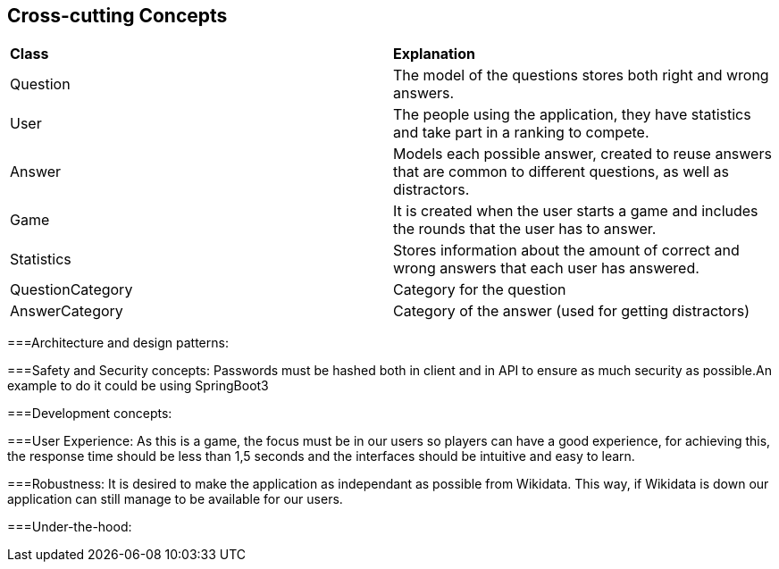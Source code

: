 ifndef::imagesdir[:imagesdir: ../images]

[[section-concepts]]
== Cross-cutting Concepts


ifdef::arc42help[]
[role="arc42help"]
****
.Content
This section describes overall, principal regulations and solution ideas that are relevant in multiple parts (= cross-cutting) of your system.
Such concepts are often related to multiple building blocks.
They can include many different topics, such as

* models, especially domain models
* architecture or design patterns
* rules for using specific technology
* principal, often technical decisions of an overarching (= cross-cutting) nature
* implementation rules
All the documentation added is purely introductory, it doesn't represent final decisions as the aplication isn't developed yet.

.Motivation
Concepts form the basis for _conceptual integrity_ (consistency, homogeneity) of the architecture. 
Thus, they are an important contribution to achieve inner qualities of your system.

Some of these concepts cannot be assigned to individual building blocks, e.g. security or safety. 


.Form
The form can be varied:

* concept papers with any kind of structure
* cross-cutting model excerpts or scenarios using notations of the architecture views
* sample implementations, especially for technical concepts
* reference to typical usage of standard frameworks (e.g. using Hibernate for object/relational mapping)

.Structure
A potential (but not mandatory) structure for this section could be:

* Domain concepts
* User Experience concepts (UX)
* Safety and security concepts
* Architecture and design patterns
* "Under-the-hood"
* development concepts
* operational concepts

Note: it might be difficult to assign individual concepts to one specific topic
on this list.

image::08-concepts-EN.drawio.png["Possible topics for crosscutting concepts"]


.Further Information

See https://docs.arc42.org/section-8/[Concepts] in the arc42 documentation.
****
endif::arc42help[]

|===
| *Class* | *Explanation*
| Question | The model of the questions stores both right and wrong answers.
| User | The people using the application, they have statistics and take part in a ranking to compete.
| Answer | Models each possible answer, created to reuse answers that are common to different questions, as well as distractors.
| Game | It is created when the user starts a game and includes the rounds that the user has to answer.
| Statistics | Stores information about the amount of correct and wrong answers that each user has answered.
| QuestionCategory | Category for the question
| AnswerCategory | Category of the answer (used for getting distractors)
|===

===Architecture and design patterns:

===Safety and Security concepts:
Passwords must be hashed both in client and in API to ensure as much security as possible.An example to do it could be using SpringBoot3

===Development concepts:

===User Experience:
As this is a game, the focus must be in our users so players can have a good experience, for achieving this, the response time should be less than 1,5 seconds and the interfaces should be intuitive and easy to learn.

===Robustness:
It is desired to make the application as independant as possible from Wikidata. This way, if Wikidata is down our application can still manage to be available for our users.

===Under-the-hood:
